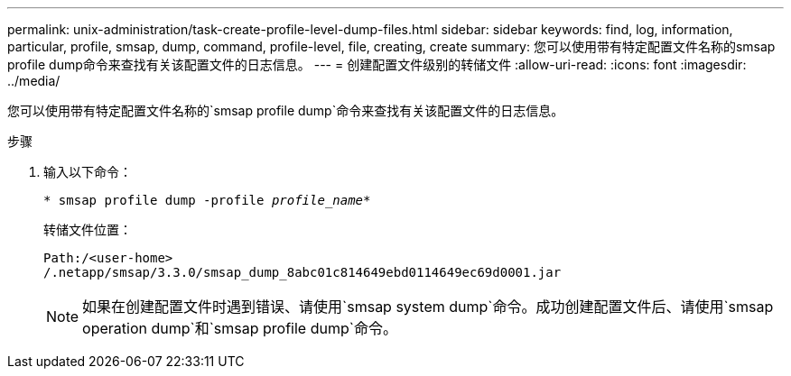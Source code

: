 ---
permalink: unix-administration/task-create-profile-level-dump-files.html 
sidebar: sidebar 
keywords: find, log, information, particular, profile, smsap, dump, command, profile-level, file, creating, create 
summary: 您可以使用带有特定配置文件名称的smsap profile dump命令来查找有关该配置文件的日志信息。 
---
= 创建配置文件级别的转储文件
:allow-uri-read: 
:icons: font
:imagesdir: ../media/


[role="lead"]
您可以使用带有特定配置文件名称的`smsap profile dump`命令来查找有关该配置文件的日志信息。

.步骤
. 输入以下命令：
+
`* smsap profile dump -profile _profile_name_*`

+
转储文件位置：

+
[listing]
----
Path:/<user-home>
/.netapp/smsap/3.3.0/smsap_dump_8abc01c814649ebd0114649ec69d0001.jar
----
+

NOTE: 如果在创建配置文件时遇到错误、请使用`smsap system dump`命令。成功创建配置文件后、请使用`smsap operation dump`和`smsap profile dump`命令。


